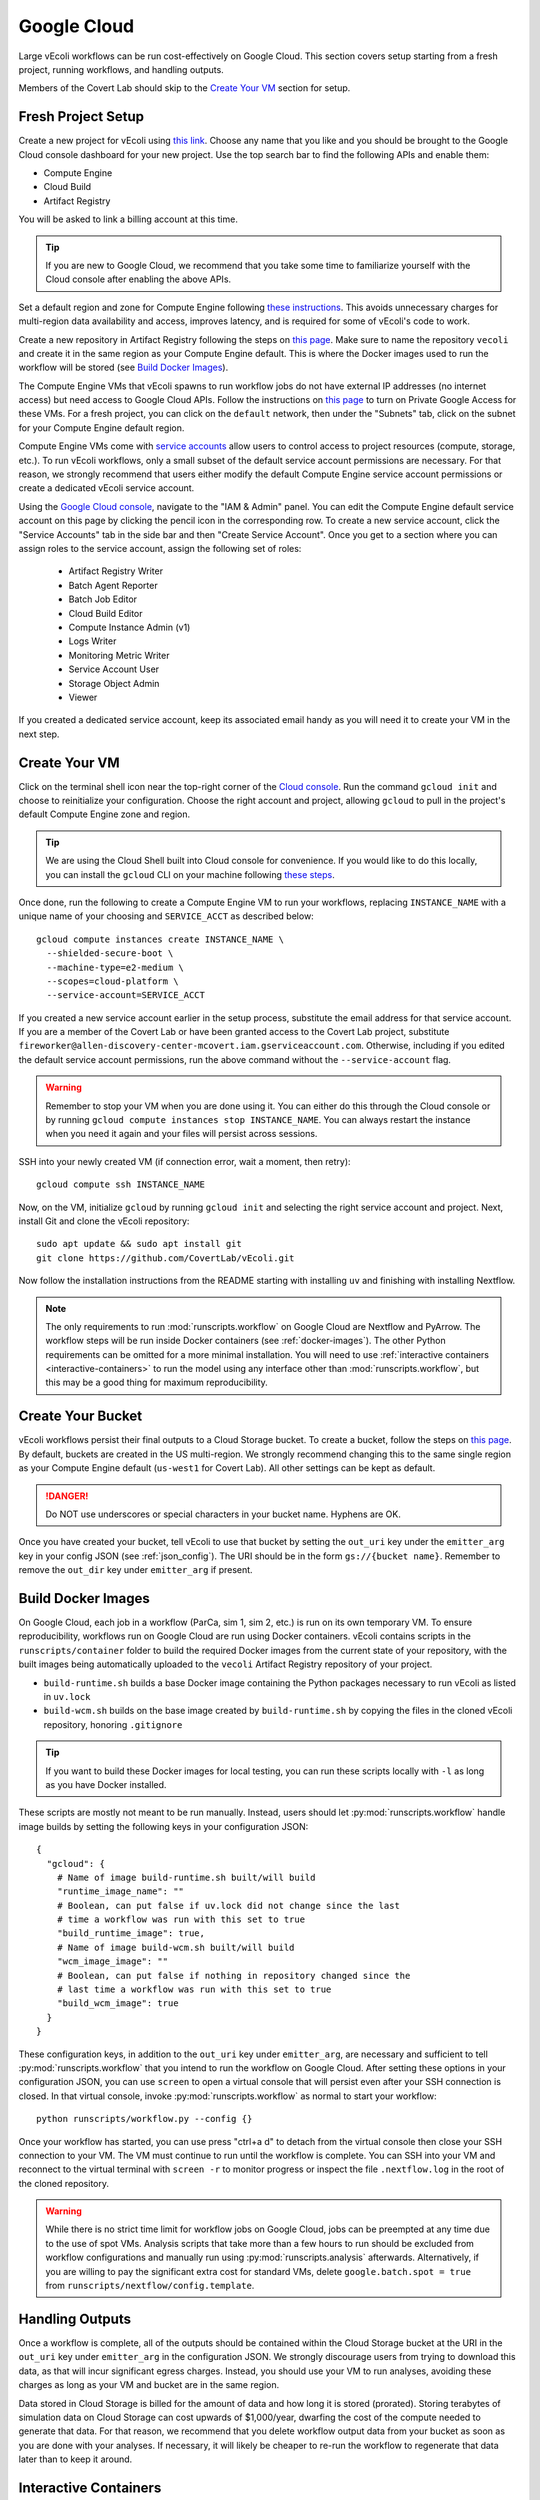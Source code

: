 ============
Google Cloud
============

Large vEcoli workflows can be run cost-effectively on Google Cloud. This section
covers setup starting from a fresh project, running workflows, and handling outputs.

Members of the Covert Lab should skip to the `Create Your VM`_ section for setup.

-------------------
Fresh Project Setup
-------------------

Create a new project for vEcoli using `this link <https://console.cloud.google.com/projectcreate>`_.
Choose any name that you like and you should be brought to the Google Cloud
console dashboard for your new project. Use the top search bar to find
the following APIs and enable them:

- Compute Engine
- Cloud Build
- Artifact Registry

You will be asked to link a billing account at this time.

.. tip:: 
  If you are new to Google Cloud, we recommend that you take some time to
  familiarize yourself with the Cloud console after enabling the above APIs.

Set a default region and zone for Compute Engine following
`these instructions <https://cloud.google.com/compute/docs/regions-zones/changing-default-zone-region#console>`_.
This avoids unnecessary charges for multi-region data availability and access,
improves latency, and is required for some of vEcoli's code to work.

Create a new repository in Artifact Registry following the steps
on `this page <https://cloud.google.com/artifact-registry/docs/repositories/create-repos>`_.
Make sure to name the repository ``vecoli`` and create it in the same
region as your Compute Engine default. This is where the Docker images
used to run the workflow will be stored (see `Build Docker Images`_).

The Compute Engine VMs that vEcoli spawns to run workflow jobs do not
have external IP addresses (no internet access) but need access to
Google Cloud APIs. Follow the instructions on
`this page <https://cloud.google.com/vpc/docs/configure-private-google-access#enabling-pga>`_
to turn on Private Google Access for these VMs. For a fresh project, you
can click on the ``default`` network, then under the "Subnets"
tab, click on the subnet for your Compute Engine default region.

Compute Engine VMs come with `service accounts <https://cloud.google.com/compute/docs/access/service-accounts>`_
allow users to control access to project resources (compute, storage, etc.).
To run vEcoli workflows, only a small subset of the default
service account permissions are necessary. For that reason, we strongly
recommend that users either modify the default Compute Engine service
account permissions or create a dedicated vEcoli service account.

Using the `Google Cloud console <https://console.cloud.google.com>`_,
navigate to the "IAM & Admin" panel. You can edit the Compute Engine default
service account on this page by clicking the pencil icon in the corresponding row.
To create a new service account, click the "Service Accounts" tab in the side bar
and then "Create Service Account". Once you get to a section where you
can assign roles to the service account, assign the following set of roles:

  - Artifact Registry Writer
  - Batch Agent Reporter
  - Batch Job Editor
  - Cloud Build Editor
  - Compute Instance Admin (v1)
  - Logs Writer
  - Monitoring Metric Writer
  - Service Account User
  - Storage Object Admin
  - Viewer

If you created a dedicated service account, keep its associated email handy
as you will need it to create your VM in the next step.

--------------
Create Your VM
--------------

Click on the terminal shell icon near the top-right corner of the
`Cloud console <https://console.cloud.google.com>`_. Run the command
``gcloud init`` and choose to reinitialize your configuration. Choose
the right account and project, allowing ``gcloud`` to pull in the
project's default Compute Engine zone and region.

.. tip:: 
  We are using the Cloud Shell built into Cloud console for convenience.
  If you would like to do this locally, you can install the ``gcloud``
  CLI on your machine following `these steps <https://cloud.google.com/sdk/docs/install>`_.

Once done, run the following to create a Compute Engine VM to run your workflows,
replacing ``INSTANCE_NAME`` with a unique name of your choosing and ``SERVICE_ACCT``
as described below::

  gcloud compute instances create INSTANCE_NAME \
    --shielded-secure-boot \
    --machine-type=e2-medium \
    --scopes=cloud-platform \
    --service-account=SERVICE_ACCT

If you created a new service account earlier in the setup process, substitute
the email address for that service account. If you are a member of the Covert Lab
or have been granted access to the Covert Lab project, substitute
``fireworker@allen-discovery-center-mcovert.iam.gserviceaccount.com``. Otherwise,
including if you edited the default service account permissions, run
the above command without the ``--service-account`` flag.

.. warning:: 
  Remember to stop your VM when you are done using it. You can either do this
  through the Cloud console or by running ``gcloud compute instances stop INSTANCE_NAME``.
  You can always restart the instance when you need it again and your files will
  persist across sessions.

SSH into your newly created VM (if connection error, wait a moment, then retry)::

  gcloud compute ssh INSTANCE_NAME

Now, on the VM, initialize ``gcloud`` by running ``gcloud init`` and selecting the
right service account and project. Next, install Git and clone the vEcoli repository::

  sudo apt update && sudo apt install git
  git clone https://github.com/CovertLab/vEcoli.git

Now follow the installation instructions from the README starting with
installing ``uv`` and finishing with installing Nextflow.

.. note::
  The only requirements to run :mod:`runscripts.workflow` on Google Cloud
  are Nextflow and PyArrow. The workflow steps will be run inside Docker
  containers (see :ref:`docker-images`). The other Python requirements can be
  omitted for a more minimal installation. You will need to use
  :ref:`interactive containers <interactive-containers>` to run the model using
  any interface other than :mod:`runscripts.workflow`, but this may be a good
  thing for maximum reproducibility.

------------------
Create Your Bucket
------------------

vEcoli workflows persist their final outputs to a Cloud Storage
bucket. To create a bucket, follow the steps on
`this page <https://cloud.google.com/storage/docs/creating-buckets>`_. By default,
buckets are created in the US multi-region. We strongly recommend changing this to
the same single region as your Compute Engine default (``us-west1`` for Covert Lab).
All other settings can be kept as default.

.. danger:: 
  Do NOT use underscores or special characters in your bucket name. Hyphens are OK.

Once you have created your bucket, tell vEcoli to use that bucket by setting the
``out_uri`` key under the ``emitter_arg`` key in your config JSON (see :ref:`json_config`).
The URI should be in the form ``gs://{bucket name}``. Remember to remove the ``out_dir``
key under ``emitter_arg`` if present.

.. _docker-images:

-------------------
Build Docker Images
-------------------

On Google Cloud, each job in a workflow (ParCa, sim 1, sim 2, etc.) is run
on its own temporary VM. To ensure reproducibility, workflows run on Google
Cloud are run using Docker containers. vEcoli contains scripts in the
``runscripts/container`` folder to build the required Docker images from the
current state of your repository, with the built images being automatically
uploaded to the ``vecoli`` Artifact Registry repository of your project.

- ``build-runtime.sh`` builds a base Docker image containing the Python packages
  necessary to run vEcoli as listed in ``uv.lock``
- ``build-wcm.sh`` builds on the base image created by ``build-runtime.sh`` by copying
  the files in the cloned vEcoli repository, honoring ``.gitignore``

.. tip:: 
  If you want to build these Docker images for local testing, you can run
  these scripts locally with ``-l`` as long as you have Docker installed.

These scripts are mostly not meant to be run manually. Instead, users should let
:py:mod:`runscripts.workflow` handle image builds by setting the following
keys in your configuration JSON::

  {
    "gcloud": {
      # Name of image build-runtime.sh built/will build
      "runtime_image_name": ""
      # Boolean, can put false if uv.lock did not change since the last
      # time a workflow was run with this set to true
      "build_runtime_image": true,
      # Name of image build-wcm.sh built/will build
      "wcm_image_image": ""
      # Boolean, can put false if nothing in repository changed since the
      # last time a workflow was run with this set to true
      "build_wcm_image": true
    }
  }

These configuration keys, in addition to the ``out_uri`` key under ``emitter_arg``,
are necessary and sufficient to tell :py:mod:`runscripts.workflow` that you intend to
run the workflow on Google Cloud. After setting these options in your configuration JSON,
you can use ``screen`` to open a virtual console that will persist even after your SSH
connection is closed. In that virtual console, invoke :py:mod:`runscripts.workflow`
as normal to start your workflow::
  
  python runscripts/workflow.py --config {}

Once your workflow has started, you can use press "ctrl+a d" to detach from the
virtual console then close your SSH connection to your VM. The VM must continue
to run until the workflow is complete. You can SSH into your VM and reconnect to
the virtual terminal with ``screen -r`` to monitor progress or inspect the file
``.nextflow.log`` in the root of the cloned repository.

.. warning::
  While there is no strict time limit for workflow jobs on Google Cloud, jobs
  can be preempted at any time due to the use of spot VMs. Analysis scripts that
  take more than a few hours to run should be excluded from workflow configurations
  and manually run using :py:mod:`runscripts.analysis` afterwards. Alternatively, if
  you are willing to pay the significant extra cost for standard VMs, delete
  ``google.batch.spot = true`` from ``runscripts/nextflow/config.template``.

----------------
Handling Outputs
----------------

Once a workflow is complete, all of the outputs should be contained within the Cloud
Storage bucket at the URI in the ``out_uri`` key under ``emitter_arg`` in the
configuration JSON. We strongly discourage users from trying to download this data,
as that will incur significant egress charges. Instead, you should use your VM to run
analyses, avoiding these charges as long as your VM and bucket are in the same region.

Data stored in Cloud Storage is billed for the amount of data and how long it is stored
(prorated). Storing terabytes of simulation data on Cloud Storage can cost upwards of
$1,000/year, dwarfing the cost of the compute needed to generate that data. For that
reason, we recommend that you delete workflow output data from your bucket as soon as
you are done with your analyses. If necessary, it will likely be cheaper to re-run the
workflow to regenerate that data later than to keep it around.

.. _interactive-containers:

----------------------
Interactive Containers
----------------------

.. warning::
  Install
  `Docker <https://docs.docker.com/engine/install/>`_ and
  `Google Cloud Storage FUSE <https://cloud.google.com/storage/docs/cloud-storage-fuse/install>`_
  on your VM before continuing. For Docker, complete
  `these additional steps <https://docs.docker.com/engine/install/linux-postinstall/#manage-docker-as-a-non-root-user>`_
  to run without root privileges. Finally, add ``user_allow_other`` to ``/etc/fuse.conf``.

Since all steps of the workflow are run inside Docker containers, it can be
helpful to launch an interactive instance of the container for debugging.

To do so, run the following command::
  
  runscripts/container/interactive.sh -w wcm_image_name -b bucket

``wcm_image_name`` should be the same ``wcm_image_name`` from the config JSON
used to run the workflow. A copy of the config JSON should be saved to the Cloud
Storage bucket with the other output (see :ref:`output`). ``bucket`` should be
the Cloud Storage bucket of the output (``out_uri`` in config JSON).

Inside the container, add breakpoints to any Python files located at ``/vEcoli`` by
inserting::
  
  import ipdb; ipdb.set_trace()

Note the working directory (see :ref:`troubleshooting`) of the failing task
(should be of the form ``/mnt/disks/{bucket}/...``). Inside the container, run::
  
  # Symlink files, including the script for the task (.command.sh)
  bash {working directory}/.command.run nxf_stage
  # Run the task
  bash .command.sh

.. warning::
  Any changes that you make to the code in ``/vEcoli`` inside the container are not
  persistent. For large code changes, we recommend that you navigate to ``/vEcoli``
  inside the container and run ``git init`` then
  ``git remote add origin https://github.com/CovertLab/vEcoli.git``. With the
  git repository initialized, you can make changes locally, push them to a
  development branch on GitHub, and pull/merge them in your container.

---------------
Troubleshooting
---------------

Cloud Storage Permission Issue
==============================

If you are trying to launch a cloud workflow or access cloud
output (e.g. run an analysis script) from a local computer, you
may encounter an error like the following::

  HttpError: Anonymous caller does not have storage.objects.list access to the Google Cloud Storage bucket. Permission 'storage.objects.list' denied on resource (or it may not exist)., 401

We do not recommend using local computers to launch
cloud workflows because that would require the computer to be on and connected
to the internet for the entire duration of the workflow. We STRONGLY discourage
using a local computer to run analyses on workflow output saved in
Cloud Storage as that will incur hefty data egress charges.

Instead, users should stick to launching workflows and running analysis scripts
on Compute Engine VMs. Small VMs are fairly cheap to keep running for the duration
of a workflow, and larger VMs can be created to leverage DuckDB's multithreading
for fast reading of workflow outputs stored in Cloud Storage. Assuming the VMs are
in the same region as the Cloud Storage bucket being accessed, no egress charges
will be applied, resulting in much lower costs.

If you absolutely must interact with cloud resources from a local machine, the above
error may be resolved by running the following command to generate credentials that
will be automatically picked up by PyArrow::

  gcloud auth application-default login

